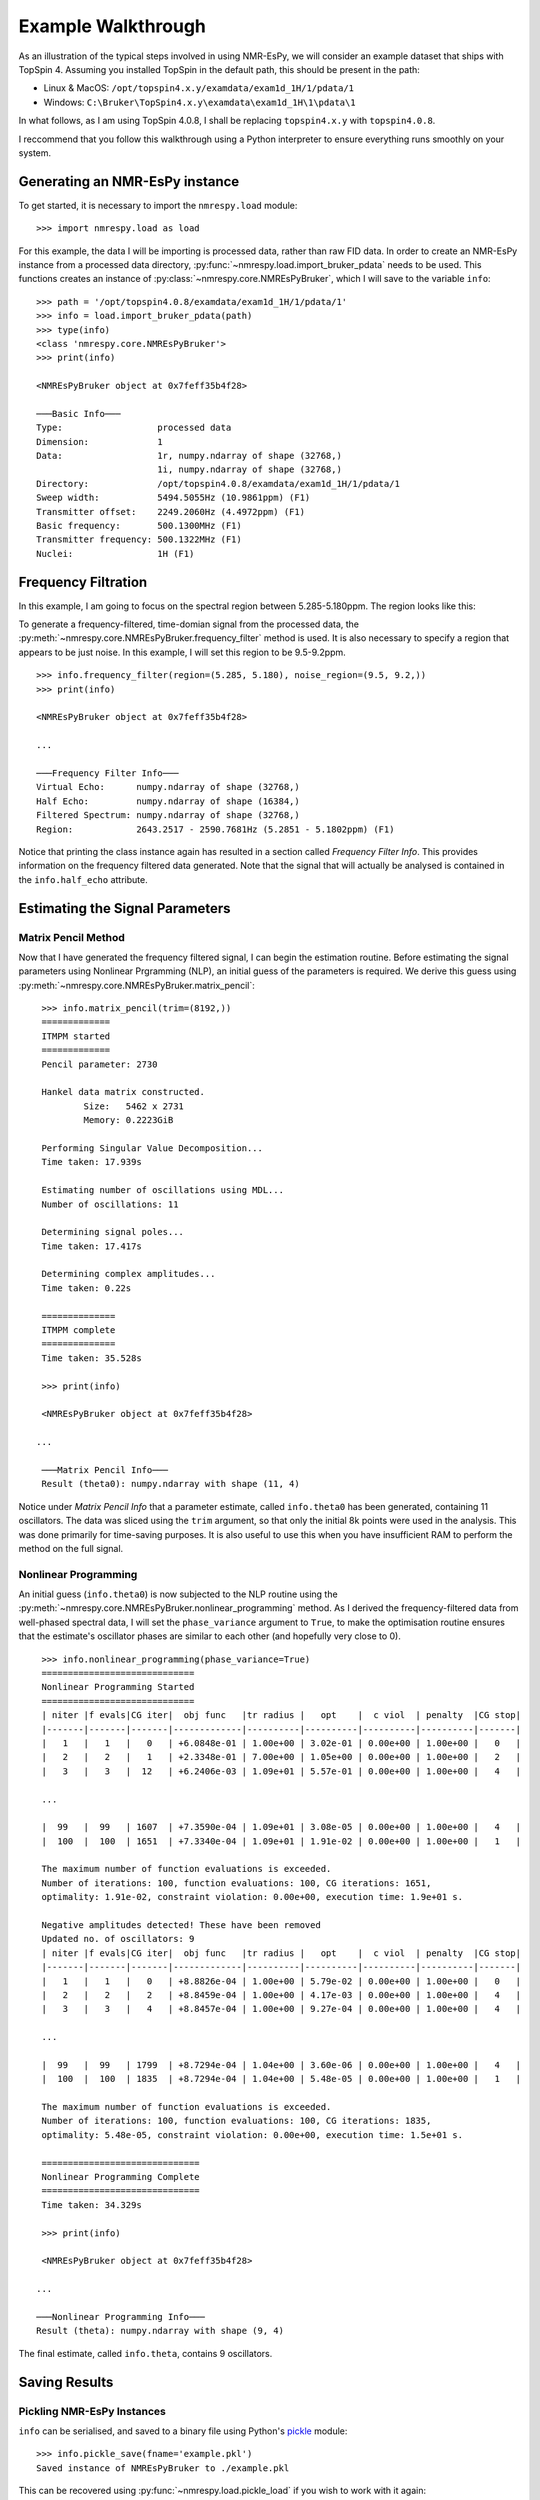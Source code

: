 Example Walkthrough
===================

As an illustration of the typical steps involved in using NMR-EsPy, we will
consider an example dataset that ships with TopSpin 4. Assuming you installed
TopSpin in the default path, this should be present in the path:

* Linux \& MacOS: ``/opt/topspin4.x.y/examdata/exam1d_1H/1/pdata/1``
* Windows: ``C:\Bruker\TopSpin4.x.y\examdata\exam1d_1H\1\pdata\1``

In what follows, as I am using TopSpin 4.0.8, I shall be replacing
``topspin4.x.y`` with ``topspin4.0.8``.

I reccommend that you follow this walkthrough using a Python
interpreter to ensure everything runs smoothly on your system.

Generating an NMR-EsPy instance
^^^^^^^^^^^^^^^^^^^^^^^^^^^^^^^

To get started, it is necessary to import the ``nmrespy.load`` module: ::

   >>> import nmrespy.load as load

For this example, the data I will be importing is processed data, rather than
raw FID data. In order to create an NMR-EsPy instance from a processed data
directory, :py:func:`~nmrespy.load.import_bruker_pdata` needs to be used.
This functions creates an instance of :py:class:`~nmrespy.core.NMREsPyBruker`,
which I will save to the variable ``info``: ::

   >>> path = '/opt/topspin4.0.8/examdata/exam1d_1H/1/pdata/1'
   >>> info = load.import_bruker_pdata(path)
   >>> type(info)
   <class 'nmrespy.core.NMREsPyBruker'>
   >>> print(info)

   <NMREsPyBruker object at 0x7feff35b4f28>

   ───Basic Info───
   Type:                  processed data
   Dimension:             1
   Data:                  1r, numpy.ndarray of shape (32768,)
                          1i, numpy.ndarray of shape (32768,)
   Directory:             /opt/topspin4.0.8/examdata/exam1d_1H/1/pdata/1
   Sweep width:           5494.5055Hz (10.9861ppm) (F1)
   Transmitter offset:    2249.2060Hz (4.4972ppm) (F1)
   Basic frequency:       500.1300MHz (F1)
   Transmitter frequency: 500.1322MHz (F1)
   Nuclei:                1H (F1)

Frequency Filtration
^^^^^^^^^^^^^^^^^^^^

In this example, I am going to focus on the spectral region between
5.285-5.180ppm. The region looks like this:

.. image:: _static/spectrum.png
   :width: 3781px
   :height: 2820px
   :scale: 18 %
   :align: center

To generate a frequency-filtered, time-domian signal from
the processed data, the
:py:meth:`~nmrespy.core.NMREsPyBruker.frequency_filter` method is used. It is
also necessary to specify a region that appears to be just noise. In this
example, I will set this region to be 9.5-9.2ppm. ::

   >>> info.frequency_filter(region=(5.285, 5.180), noise_region=(9.5, 9.2,))
   >>> print(info)

   <NMREsPyBruker object at 0x7feff35b4f28>

   ...

   ───Frequency Filter Info───
   Virtual Echo:      numpy.ndarray of shape (32768,)
   Half Echo:         numpy.ndarray of shape (16384,)
   Filtered Spectrum: numpy.ndarray of shape (32768,)
   Region:            2643.2517 - 2590.7681Hz (5.2851 - 5.1802ppm) (F1)

Notice that printing the class instance again
has resulted in a section called `Frequency Filter Info`. This provides
information on the frequency filtered data generated. Note that the signal
that will actually be analysed is contained in the ``info.half_echo``
attribute.

Estimating the Signal Parameters
^^^^^^^^^^^^^^^^^^^^^^^^^^^^^^^^

Matrix Pencil Method
--------------------

Now that I have generated the frequency filtered signal, I can begin the
estimation routine. Before estimating the signal parameters using Nonlinear
Prgramming (NLP), an initial guess of the parameters is required. We derive
this guess using :py:meth:`~nmrespy.core.NMREsPyBruker.matrix_pencil`: ::

   >>> info.matrix_pencil(trim=(8192,))
   =============
   ITMPM started
   =============
   Pencil parameter: 2730

   Hankel data matrix constructed.
	   Size:   5462 x 2731
	   Memory: 0.2223GiB

   Performing Singular Value Decomposition...
   Time taken: 17.939s

   Estimating number of oscillations using MDL...
   Number of oscillations: 11

   Determining signal poles...
   Time taken: 17.417s

   Determining complex amplitudes...
   Time taken: 0.22s

   ==============
   ITMPM complete
   ==============
   Time taken: 35.528s

   >>> print(info)

   <NMREsPyBruker object at 0x7feff35b4f28>

  ...

   ───Matrix Pencil Info───
   Result (theta0): numpy.ndarray with shape (11, 4)

Notice under `Matrix Pencil Info` that a parameter estimate, called
``info.theta0`` has been generated, containing 11 oscillators. The data
was sliced using the ``trim`` argument, so that only the initial 8k
points were used in the analysis. This was done primarily for time-saving
purposes. It is also useful to use this when you have insufficient RAM to
perform the method on the full signal.

.. todo::

   Section on Memory useage and timings

Nonlinear Programming
---------------------

An initial guess (``info.theta0``) is  now subjected to the NLP routine
using the :py:meth:`~nmrespy.core.NMREsPyBruker.nonlinear_programming`
method. As I derived the frequency-filtered data from well-phased spectral
data, I will set the ``phase_variance`` argument to ``True``, to make the
optimisation routine ensures that the estimate's oscillator phases are
similar to each other (and hopefully very close to 0). ::

   >>> info.nonlinear_programming(phase_variance=True)
   =============================
   Nonlinear Programming Started
   =============================
   | niter |f evals|CG iter|  obj func   |tr radius |   opt    |  c viol  | penalty  |CG stop|
   |-------|-------|-------|-------------|----------|----------|----------|----------|-------|
   |   1   |   1   |   0   | +6.0848e-01 | 1.00e+00 | 3.02e-01 | 0.00e+00 | 1.00e+00 |   0   |
   |   2   |   2   |   1   | +2.3348e-01 | 7.00e+00 | 1.05e+00 | 0.00e+00 | 1.00e+00 |   2   |
   |   3   |   3   |  12   | +6.2406e-03 | 1.09e+01 | 5.57e-01 | 0.00e+00 | 1.00e+00 |   4   |

   ...

   |  99   |  99   | 1607  | +7.3590e-04 | 1.09e+01 | 3.08e-05 | 0.00e+00 | 1.00e+00 |   4   |
   |  100  |  100  | 1651  | +7.3340e-04 | 1.09e+01 | 1.91e-02 | 0.00e+00 | 1.00e+00 |   1   |

   The maximum number of function evaluations is exceeded.
   Number of iterations: 100, function evaluations: 100, CG iterations: 1651,
   optimality: 1.91e-02, constraint violation: 0.00e+00, execution time: 1.9e+01 s.

   Negative amplitudes detected! These have been removed
   Updated no. of oscillators: 9
   | niter |f evals|CG iter|  obj func   |tr radius |   opt    |  c viol  | penalty  |CG stop|
   |-------|-------|-------|-------------|----------|----------|----------|----------|-------|
   |   1   |   1   |   0   | +8.8826e-04 | 1.00e+00 | 5.79e-02 | 0.00e+00 | 1.00e+00 |   0   |
   |   2   |   2   |   2   | +8.8459e-04 | 1.00e+00 | 4.17e-03 | 0.00e+00 | 1.00e+00 |   4   |
   |   3   |   3   |   4   | +8.8457e-04 | 1.00e+00 | 9.27e-04 | 0.00e+00 | 1.00e+00 |   4   |

   ...

   |  99   |  99   | 1799  | +8.7294e-04 | 1.04e+00 | 3.60e-06 | 0.00e+00 | 1.00e+00 |   4   |
   |  100  |  100  | 1835  | +8.7294e-04 | 1.04e+00 | 5.48e-05 | 0.00e+00 | 1.00e+00 |   1   |

   The maximum number of function evaluations is exceeded.
   Number of iterations: 100, function evaluations: 100, CG iterations: 1835,
   optimality: 5.48e-05, constraint violation: 0.00e+00, execution time: 1.5e+01 s.

   ==============================
   Nonlinear Programming Complete
   ==============================
   Time taken: 34.329s

   >>> print(info)

   <NMREsPyBruker object at 0x7feff35b4f28>

  ...

  ───Nonlinear Programming Info───
  Result (theta): numpy.ndarray with shape (9, 4)

The final estimate, called ``info.theta``, contains 9 oscillators.

Saving Results
^^^^^^^^^^^^^^

Pickling NMR-EsPy Instances
---------------------------

``info`` can be serialised, and saved to a binary file using Python's
`pickle <https://docs.python.org/3/library/pickle.html>`_ module: ::

   >>> info.pickle_save(fname='example.pkl')
   Saved instance of NMREsPyBruker to ./example.pkl

This can be recovered using :py:func:`~nmrespy.load.pickle_load` if you
wish to work with it again: ::

  >>> info_copy = load.pickle_load('example.pkl')
  Loaded contents of ./example.pkl

.. warning::
   `From the Python docs:`

   "The pickle module is not secure. Only unpickle data you trust.
   It is possible to construct malicious pickle data which will execute
   arbitrary code during unpickling. Never unpickle data that could have
   come from an untrusted source, or that could have been tampered with."

   You should only use :py:func:`~nmrespy.load.pickle_load` on files that
   you are 100% certain were generated using
   :py:meth:`~nmrespy.core.NMREsPyBruker.pickle_save`. If you use
   :py:func:`~nmrespy.load.pickle_load` on a .pkl file, and the resulting
   output is not an instance of :py:class:`~nmrespy.core.NMREsPyBruker`,
   you will be warned.

Writing Results to a Text File/PDF
----------------------------------

The result can be written to a text file and/or a PDF, using the
:py:meth:`~nmrespy.core.NMREsPyBruker.write_result` method. You may add
a note to describe the result using the ``descrip`` argument. ::

   >>> msg = 'Example estimation result for NMR-EsPy docs.'
   >>> info.write_result(descrip=msg, fname='example.txt', format='txt')
   Saved result to ./example.txt
   >>> info.write_result(descrip=msg, fname='example.pdf', format='pdf')
   Result successfuly saved to ./example.pdf
   If you wish to customise the document, the TeX file can be found at:
   ./example.tex

.. note::

   In order to generate PDF files, you will need a LaTeX installation on
   your system. See the method's documentation for details.

Generating Result Figures
-------------------------

Finally, to generate a figure of the result, use the
:py:meth:`~nmrespy.core.NMREsPyBruker.plot_result` method, which is
esssentially a wrapper around `matplotlib <https://matplotlib.org/>`_. There
is wide scope for customising the plot, which is described in detail in the
method's documentation. To simply generate the default plot style, do not
add any arguments::

   >>> fig, ax, lines, labels = info.plot_result()
   >>> fig.savefig('example_plot.pdf', format='pdf')

Here are the resulting files:

* :download:`example.txt <_static/example.txt>`
* :download:`example.tex <_static/example.tex>`
* :download:`example.pdf <_static/example.pdf>`
* :download:`example_plot.pdf <_static/example_plot.pdf>`

Summary
^^^^^^^

A full script for achieving everything covered in this tutorial is given below.
In this example, some customistation of the plot has been done, including:

* Making the plot of the original data black (#000000), instead of the
  default grey (#808080), by setting ``datacol='k'`` in
  :py:meth:`~nmrespy.core.NMREsPyBruker.plot_result`.
* Colouring the oscillator plots using matplotib's `winter` colormap, by
  setting ``osccols='winter'``
  in :py:meth:`~nmrespy.core.NMREsPyBruker.plot_result` (see
  https://matplotlib.org/3.1.0/tutorials/colors/colormaps.html).
* Manually tweaking the locations of some of the oscillator labels to improve
  clarity.

.. code-block:: python
   :linenos:

   #!/usr/bin/python3
   import nmrespy.load as load

   # import data
   path = '/opt/topspin4.0.8/examdata/exam1d_1H/1/pdata/1'
   info = load.import_bruker_pdata(path)

   # construct frequency-filtered time-domain signal
   info.frequency_filter(region=(5.285, 5.180), noise_region=(9.5, 9.2))

   # estimate parameters with 1) MPM, and then 2) NLP
   info.matrix_pencil(trim=(8192,))
   info.nonlinear_programming(phase_variance=True)

   # save instance using pickle
   info.pickle_save(fname='example.pkl')

   # write to textfile and pdf
   # N.B. The appropriate file extension is added automatically if not given
   msg = 'Example estimation result for NMR-EsPy docs.'
   info.write_result(descrip=msg, fname='example') # textfile is default
   info.write_result(descrip=msg, fname='example', format='pdf')

   # construct figure of result
   fig, ax, lines, labs = info.plot_result(datacol='k',
                                           osccols='winter')

   # tweak locations of oscillator labels to for aesthetic improvement
   labs['osc1'].set_x(5.2013)
   labs['osc2'].set_x(5.216)
   labs['osc5'].set_x(5.2393)
   labs['osc7'].set_x(5.2497)
   labs['osc9'].set_x(5.2705)

   # save figure
   fig.savefig('example_plot_custom.pdf', format='pdf')

This changes the plot appearence as follows:
:download:`example_plot_custom.pdf <_static/example_plot_custom.pdf>`
